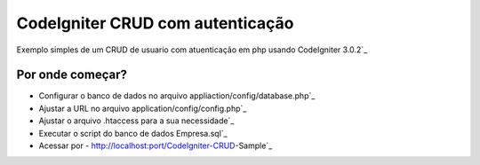 ######################################
CodeIgniter CRUD com autenticação
######################################

Exemplo simples de um CRUD de usuario com atuenticação em php usando CodeIgniter 3.0.2`_

*******************
Por onde começar?
*******************

-  Configurar o banco de dados no arquivo appliaction/config/database.php`_
-  Ajustar a URL no arquivo application/config/config.php`_
-  Ajustar o arquivo .htaccess para a sua necessidade`_
-  Executar o script do banco de dados Empresa.sql`_
-  Acessar por - http://localhost:port/CodeIgniter-CRUD-Sample`_